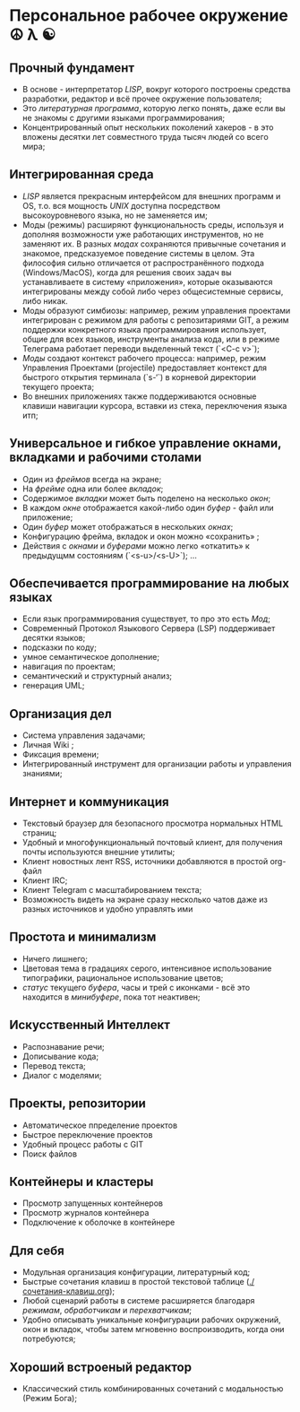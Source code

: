 * Персональное рабочее окружение  ☮ λ ☯

** Прочный фундамент

- В основе - интерпретатор /LISP/, вокруг которого построены средства разработки, редактор и всё прочее окружение пользователя;
- Это /литературная программа/, которую легко понять, даже если вы не знакомы с другими языками программирования;
- Концентрированный опыт нескольких поколений хакеров - в это вложены десятки лет совместного труда тысяч людей со всего мира;

** Интегрированная среда

- /LISP/ является прекрасным интерфейсом для внешних программ и OS, т.о. вся мощность /UNIX/ доступна посредством высокоуровневого языка, но не заменяется им; 
- Моды (режимы)  расширяют функциональность среды, используя и дополняя возможности уже работающих инструментов, но не заменяют их. В разных /модах/ сохраняются привычные сочетания и знакомое, предсказуемое поведение системы в целом. Эта философия сильно отличается от распространённого подхода (Windows/MacOS), когда для решения своих задач вы устанавливаете в систему «приложения», которые оказываются интегрированы между собой либо через общесистемные сервисы, либо никак. 
- Моды образуют симбиозы: например, режим управления проектами интегрирован с режимом для работы с репозитариями GIT, а режим поддержки конкретного языка программирования использует, общие для всех языков, инструменты анализа кода, или в режиме Телеграма работает переводи выделенный текст (`<C-c v>`);
- /Моды/ создают контекст рабочего процесса: например, режим Управления Проектами (projectile) предоставляет контекст для быстрого открытия терминала (`s-‘`) в корневой директории текущего проекта;
- Во внешних приложениях также поддерживаются основные клавиши навигации курсора, вставки из стека, переключения языка итп;

** Универсальное и гибкое управление окнами, вкладками и рабочими столами

- Один из /фреймов/ всегда на экране;
- На /фрейме/ одна или более /вкладок/;
- Содержимое /вкладки/ может быть поделено на несколько /окон/;
- В каждом /окне/ отображается какой-либо один /буфер/ - файл или приложение;
- Один /буфер/ может отображаться в нескольких /окнах/;
- Конфигурацию фрейма, вкладок и окон можно «сохранить» ;
- Действия с /окнами/ и /буферами/ можно легко «откатить» к предыдущмм состояниям (`<s-u>/<s-U>`);
  …

** Обеспечивается программирование на любых языках

- Если язык программирования существует, то про это есть /Мод/;
- Современный Протокол Языкового Сервера (LSP) поддерживает десятки языков;
- подсказки по коду;
- умное семантическое дополнение;  
- навигация по проектам;
- семантический и структурный анализ;
- генерация UML;

** Организация дел

- Система управления задачами;
- Личная Wiki ;
- Фиксация времени;
- Интегрированный инструмент для организации работы и управления знаниями;

** Интернет и коммуникация

- Текстовый браузер для безопасного просмотра нормальных HTML страниц;
- Удобный и многофункциональный почтовый клиент, для получения почты используются внешние утилиты;
- Клиент новостных лент RSS, источники добавляются в простой org-файл
- Клиент IRC;
- Клиент Telegram с масштабированием текста;
- Возможность видеть на экране сразу несколько чатов даже из разных источников и удобно управлять ими

** Простота и минимализм

- Ничего лишнего;
- Цветовая тема в градациях серого, интенсивное использование типографики, рациональное использование цветов;
- /статус/ текущего /буфера/, часы и трей с иконками - всё это находится в /минибуфере/, пока тот неактивен;

** Искусственный Интеллект

- Распознавание речи;
- Дописывание кода;
- Перевод текста;
- Диалог с моделями;

** Проекты, репозитории

- Автоматическое ппределение проектов
- Быстрое переключение проектов
- Удобный процесс работы с GIT
- Поиск файлов      

** Контейнеры и кластеры

- Просмотр запущенных контейнеров
- Просмотр журналов контейнера
- Подключение к оболочке в контейнере
  
** Для себя

- Модульная организация конфигурации, литературный код;
- Быстрые сочетания клавиш  в простой текстовой таблице ([[./сочетания-клавиш.org]]);
- Любой сценарий работы в системе расширяется благодаря /режимам/, /обработчикам/ и /перехватчикам/;
- Удобно описывать уникальные конфигурации рабочих окружений, окон и вкладок, чтобы затем мгновенно воспроизводить, когда они потребуются;

** Хороший встроеный редактор

- Классический стиль комбинированных сочетаний с модальностью (Режим Бога);



